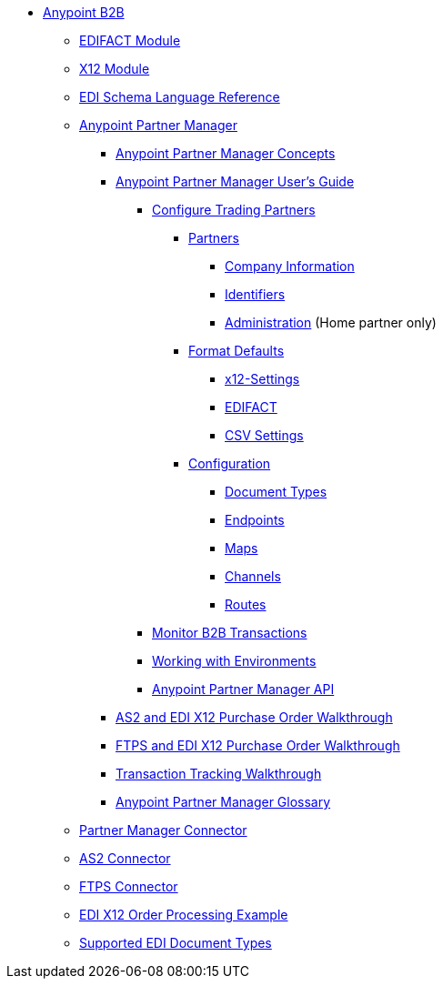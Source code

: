 // Anypoint B2B TOC File

* link:/anypoint-b2b/[Anypoint B2B]

** link:/anypoint-b2b/edifact-module[EDIFACT Module]

** link:/anypoint-b2b/x12-module[X12 Module]

** link:/anypoint-b2b/edi-schema-language-reference[EDI Schema Language Reference]



** link:/anypoint-b2b/anypoint-partner-manager[Anypoint Partner Manager]

*** link:/anypoint-partner-manager-concepts[Anypoint Partner Manager Concepts]

*** link:/anypoint-b2b/anypoint-partner-manager-users-guide[Anypoint Partner Manager User's Guide]


**** link:/anypoint-b2b/configure-trading-partners[Configure Trading Partners]

***** link:/anypoint-b2b/partners[Partners]
****** link:/anypoint-b2b/company-information[Company Information]
****** link:/anypoint-b2b/identifiers[Identifiers]
****** link:/anypoint-b2b/administration[Administration] (Home partner only)

***** link:/anypoint-b2b/format-defaults[Format Defaults]
****** link:/anypoint-b2b/x12-settings[x12-Settings]
****** link:/anypoint-b2b/edifact-settings[EDIFACT]
****** link:/anypoint-b2b/csv-settings[CSV Settings]

***** link:/anypoint-b2b/configuration[Configuration]
****** link:/anypoint-b2b/document-types[Document Types]
****** link:/anypoint-b2b/endpoints[Endpoints]
****** link:/anypoint-b2b/maps[Maps]
****** link:/anypoint-b2b/channels[Channels]
****** link:/anypoint-b2b/routes[Routes]

**** link:/anypoint-b2b/monitor-b2b-transactions[Monitor B2B Transactions]
**** link:/anypoint-b2b/working-with-environments[Working with Environments]
**** link:/anypoint-partner-manager-api[Anypoint Partner Manager API]

*** link:/anypoint-b2b/as2-and-edi-x12-purchase-order-walkthrough[AS2 and EDI X12 Purchase Order Walkthrough]
*** link:/anypoint-b2b/ftps-and-edi-x12-purchase-order-walkthrough[FTPS and EDI X12 Purchase Order Walkthrough]
*** link:/anypoint-b2b/transaction-tracking-walkthrough[Transaction Tracking Walkthrough]
*** link:/anypoint-b2b/anypoint-partner-manager-glossary[Anypoint Partner Manager Glossary]


** link:/anypoint-b2b/partner-manager-connector[Partner Manager Connector]
** link:/anypoint-b2b/as2-connector[AS2 Connector]
** link:/anypoint-b2b/ftps-connector[FTPS Connector]
** link:/anypoint-b2b/edi-x12-order-processing-example[EDI X12 Order Processing Example]
** link:/anypoint-b2b/supported-edi-document-types[Supported EDI Document Types]
